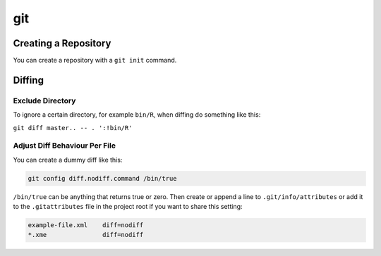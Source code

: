 .. _git:

git
===

Creating a Repository
---------------------

You can create a repository with a ``git init`` command.

Diffing
-------

Exclude Directory
~~~~~~~~~~~~~~~~~

To ignore a certain directory, for example ``bin/R``, when diffing do something like this:

.. 

``git diff master.. -- . ':!bin/R'``

Adjust Diff Behaviour Per File
~~~~~~~~~~~~~~~~~~~~~~~~~~~~~~

You can create a dummy diff like this:

.. code-block:: batch

   git config diff.nodiff.command /bin/true

``/bin/true`` can be anything that returns true or zero.
Then create or append a line to ``.git/info/attributes`` or add it to the
``.gitattributes`` file in the project root if you want to share this
setting:

.. code-block:: batch

   example-file.xml    diff=nodiff
   *.xme               diff=nodiff
